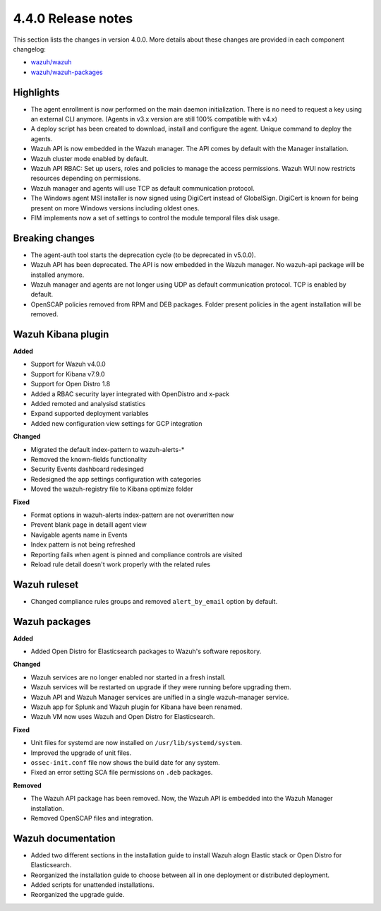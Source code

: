 .. Copyright (C) 2020 Wazuh, Inc.

.. _release_4_0_0:

4.4.0 Release notes
===================

This section lists the changes in version 4.0.0. More details about these changes are provided in each component changelog:

- `wazuh/wazuh <https://github.com/wazuh/wazuh/blob/4.0/CHANGELOG.md>`_
- `wazuh/wazuh-packages <https://github.com/wazuh/wazuh-packages/blob/master/CHANGELOG.md>`_

Highlights
----------

- The agent enrollment is now performed on the main daemon initialization. There is no need to request a key using an external CLI anymore. (Agents in v3.x version are still 100% compatible with v4.x)

- A deploy script has been created to download, install and configure the agent. Unique command to deploy the agents.

- Wazuh API is now embedded in the Wazuh manager. The API comes by default with the Manager installation.

- Wazuh cluster mode enabled by default.

- Wazuh API RBAC: Set up users, roles and policies to manage the access permissions. Wazuh WUI now restricts resources depending on permissions.

- Wazuh manager and agents will use TCP as default communication protocol.

- The Windows agent MSI installer is now signed using DigiCert instead of GlobalSign. DigiCert is known for being present on more Windows versions including oldest ones.

- FIM implements now a set of settings to control the module temporal files disk usage.


Breaking changes
----------------

- The agent-auth tool starts the deprecation cycle (to be deprecated in v5.0.0).

- Wazuh API has been deprecated. The API is now embedded in the Wazuh manager. No wazuh-api package will be installed anymore.

- Wazuh manager and agents are not longer using UDP as default communication protocol. TCP is enabled by default.

- OpenSCAP policies removed from RPM and DEB packages. Folder present policies in the agent installation will be removed.


Wazuh Kibana plugin
-------------------


**Added**

- Support for Wazuh v4.0.0

- Support for Kibana v7.9.0

- Support for Open Distro 1.8

- Added a RBAC security layer integrated with OpenDistro and x-pack

- Added remoted and analysisd statistics

- Expand supported deployment variables

- Added new configuration view settings for GCP integration


**Changed**

- Migrated the default index-pattern to wazuh-alerts-*

- Removed the known-fields functionality

- Security Events dashboard redesinged

- Redesigned the app settings configuration with categories

- Moved the wazuh-registry file to Kibana optimize folder 


**Fixed**

- Format options in wazuh-alerts index-pattern are not overwritten now

- Prevent blank page in detaill agent view

- Navigable agents name in Events

- Index pattern is not being refreshed

- Reporting fails when agent is pinned and compliance controls are visited

- Reload rule detail doesn't work properly with the related rules


Wazuh ruleset
-------------

- Changed compliance rules groups and removed ``alert_by_email`` option by default.

Wazuh packages
--------------

**Added**

- Added Open Distro for Elasticsearch packages to Wazuh's software repository.


**Changed**

- Wazuh services are no longer enabled nor started in a fresh install.
- Wazuh services will be restarted on upgrade if they were running before upgrading them.
- Wazuh API and Wazuh Manager services are unified in a single wazuh-manager service.
- Wazuh app for Splunk and Wazuh plugin for Kibana have been renamed.
- Wazuh VM now uses Wazuh and Open Distro for Elasticsearch.


**Fixed**

- Unit files for systemd are now installed on ``/usr/lib/systemd/system``.
- Improved the upgrade of unit files.
- ``ossec-init.conf`` file now shows the build date for any system.
- Fixed an error setting SCA file permissions on ``.deb`` packages.

**Removed**

- The Wazuh API package has been removed. Now, the Wazuh API is embedded into the Wazuh Manager installation.
- Removed OpenSCAP files and integration.

Wazuh documentation
-------------------

- Added two different sections in the installation guide to install Wazuh alogn Elastic stack or Open Distro for Elasticsearch.
- Reorganized the installation guide to choose between all in one deployment or distributed deployment.
- Added scripts for unattended installations.
- Reorganized the upgrade guide.
